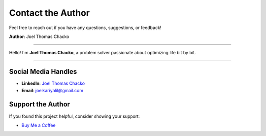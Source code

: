 Contact the Author
==================

Feel free to reach out if you have any questions, suggestions, or feedback!

**Author**: Joel Thomas Chacko

.. image:: _static/authorDP.jpg
   :alt: Joel Thomas Chacko
   :align: center
   :width: 150px
   :class: author-image

----

Hello! I'm **Joel Thomas Chacko**, a problem solver passionate about optimizing life bit by bit.

----

Social Media Handles
--------------------

- **LinkedIn**: `Joel Thomas Chacko <https://www.linkedin.com/in/joelkariyalil/>`_
- **Email**: `joelkariyalil@gmail.com <mailto:joelkariyalil@gmail.com>`_

Support the Author
------------------

If you found this project helpful, consider showing your support:

- `Buy Me a Coffee <https://buymeacoffee.com/joelkariyalil>`_

